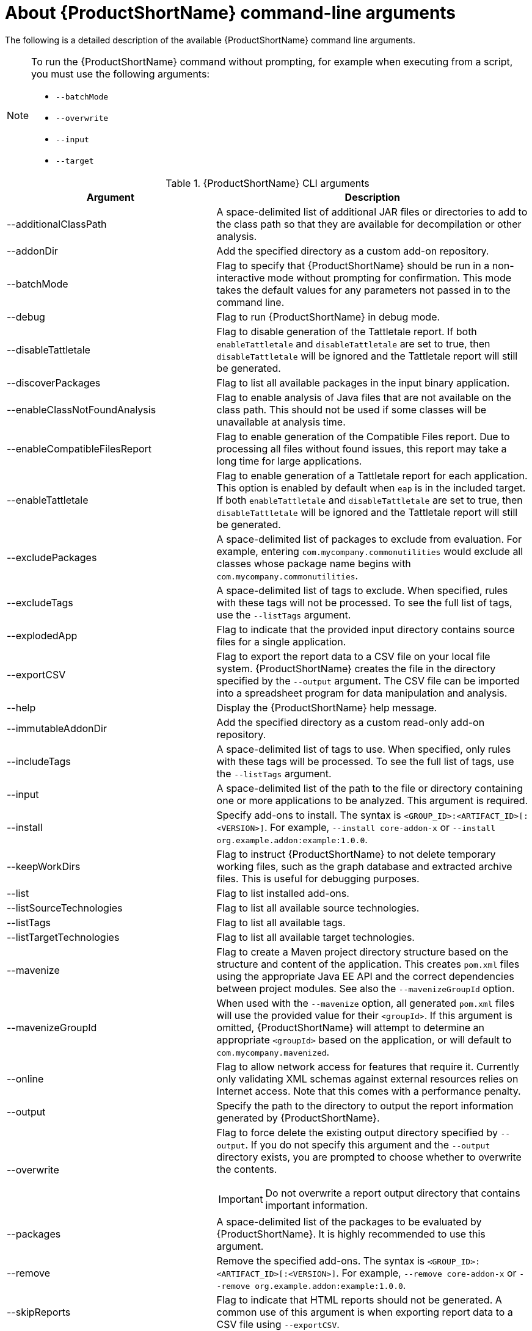 // Module included in the following assemblies:
// * docs/cli-guide/master.adoc

[id='cli-args_{context}']
= About {ProductShortName} command-line arguments

The following is a detailed description of the available {ProductShortName} command line arguments.

[NOTE]
====
To run the {ProductShortName} command without prompting, for example when executing from a script, you must use the following arguments:

* `--batchMode`
* `--overwrite`
* `--input`
* `--target`
====

.{ProductShortName} CLI arguments
[cols="40%,60%a",options="header",]
|====
|Argument |Description
|--additionalClassPath |A space-delimited list of additional JAR files or directories to add to the class path so that they are available for decompilation or other analysis.
|--addonDir |Add the specified directory as a custom add-on repository.
|--batchMode |Flag to specify that {ProductShortName} should be run in a non-interactive mode without prompting for confirmation. This mode takes the default values for any parameters not passed in to the command line.
|--debug |Flag to run {ProductShortName} in debug mode.
|--disableTattletale | Flag to disable generation of the Tattletale report. If both `enableTattletale` and `disableTattletale` are set to true, then `disableTattletale` will be ignored and the Tattletale report will still be generated.
|--discoverPackages |Flag to list all available packages in the input binary application.
|--enableClassNotFoundAnalysis |Flag to enable analysis of Java files that are not available on the class path. This should not be used if some classes will be unavailable at analysis time.
|--enableCompatibleFilesReport |Flag to enable generation of the Compatible Files report. Due to processing all files without found issues, this report may take a long time for large applications.
|--enableTattletale |Flag to enable generation of a Tattletale report for each application. This option is enabled by default when `eap` is in the included target. If both `enableTattletale` and `disableTattletale` are set to true, then `disableTattletale` will be ignored and the Tattletale report will still be generated.
|--excludePackages |A space-delimited list of packages to exclude from evaluation. For example, entering `com.mycompany.commonutilities` would exclude all classes whose package name begins with `com.mycompany.commonutilities`.
|--excludeTags |A space-delimited list of tags to exclude. When specified, rules with these tags will not be processed. To see the full list of tags, use the `--listTags` argument.
|--explodedApp |Flag to indicate that the provided input directory contains source files for a single application.
|--exportCSV |Flag to export the report data to a CSV file on your local file system. {ProductShortName} creates the file in the directory specified by the `--output` argument. The CSV file can be imported into a spreadsheet program for data manipulation and analysis.
|--help |Display the {ProductShortName} help message.
|--immutableAddonDir |Add the specified directory as a custom read-only add-on repository.
|--includeTags| A space-delimited list of tags to use. When specified, only rules with these tags will be processed. To see the full list of tags, use the `--listTags` argument.
|--input |A space-delimited list of the path to the file or directory containing one or more applications to be analyzed. This argument is required.
|--install |Specify add-ons to install. The syntax is `<GROUP_ID>:<ARTIFACT_ID>[:<VERSION>]`. For example, `--install core-addon-x` or `--install org.example.addon:example:1.0.0`.
|--keepWorkDirs| Flag to instruct {ProductShortName} to not delete temporary working files, such as the graph database and extracted archive files. This is useful for debugging purposes.
|--list| Flag to list installed add-ons.
|--listSourceTechnologies| Flag to list all available source technologies.
|--listTags| Flag to list all available tags.
|--listTargetTechnologies| Flag to list all available target technologies.
|--mavenize| Flag to create a Maven project directory structure based on the structure and content of the application. This creates `pom.xml` files using the appropriate Java EE API and the correct dependencies between project modules. See also the `--mavenizeGroupId` option.
|--mavenizeGroupId| When used with the `--mavenize` option, all generated `pom.xml` files will use the provided value for their `<groupId>`. If this argument is omitted, {ProductShortName} will attempt to determine an appropriate `<groupId>` based on the application, or will default to `com.mycompany.mavenized`.
|--online |Flag to allow network access for features that require it. Currently only validating XML schemas against external resources relies on Internet access. Note that this comes with a performance penalty.
|--output |Specify the path to the directory to output the report information generated by {ProductShortName}.
|--overwrite |Flag to force delete the existing output directory specified by `--output`. If you do not specify this argument and the `--output` directory exists, you are prompted to choose whether to overwrite the contents.

[IMPORTANT]
====
Do not overwrite a report output directory that contains important information.
====

|--packages| A space-delimited list of the packages to be evaluated by {ProductShortName}. It is highly recommended to use this argument.
|--remove |Remove the specified add-ons. The syntax is `<GROUP_ID>:<ARTIFACT_ID>[:<VERSION>]`. For example, `--remove core-addon-x` or `--remove org.example.addon:example:1.0.0`.
|--skipReports |Flag to indicate that HTML reports should not be generated. A common use of this argument is when exporting report data to a CSV file using `--exportCSV`.
|--source |A space-delimited list of one or more source technologies, servers, platforms, or frameworks to migrate from. This argument, in conjunction with the `--target` argument, helps to determine which rulesets are used. Use the `--listSourceTechnologies` argument to list all available sources.
|--sourceMode |Flag to indicate that the application to be evaluated contains source files rather than compiled binaries.
|--target |A space-delimited list of one or more target technologies, servers, platforms, or frameworks to migrate to. This argument, in conjunction with the `--source` argument, helps to determine which rulesets are used. Use the `--listTargetTechnologies` argument to list all available targets.
|--userIgnorePath |Specify a location, in addition to `${user.home}/.mta/ignore/`, for {ProductShortName} to identify files that should be ignored.
|--userLabelsDirectory |Specify a location for {ProductShortName} to look for custom Target Runtime Labels. The value can be a directory containing label files or a single label file. The Target Runtime Label files must use either the [x-]`.windup.label.xml` or [x-]`.mta.label.xml` suffix. The shipped Target Runtime Labels are defined within `$MTA_HOME/rules/migration-core/core.windup.label.xml`.
|--userRulesDirectory |Specify a location, in addition to `<MTA_HOME>/rules/` and `${user.home}/.mta/rules/`, for {ProductShortName} to look for custom {ProductShortName} rules. The value can be a directory containing ruleset files or a single ruleset file. The ruleset files must use the [x-]`.windup.xml` or [x-]`.mta.xml` suffix.
|--version |Display the {ProductShortName} version.
|====

[id='input_argument_{context}']
== Specifying the input

A space-delimited list of the path to the file or directory containing one or more applications to be analyzed. This argument is required.

.Usage
[source,options="nowrap",subs="+quotes"]
----
--input <INPUT_ARCHIVE_OR_DIRECTORY> [...]
----

[id='input_file_type_arguments_{context}']

Depending on whether the input file type provided to the `--input` argument is a file or directory, it will be evaluated as follows depending on the additional arguments provided.

Directory::
+
[cols="1,1,1",options="header"]
|====
| --explodedApp
| --sourceMode
| Neither Argument

| The directory is evaluated as a single application.
| The directory is evaluated as a single application.
| Each subdirectory is evaluated as an application.
|====

File::
+
[cols="1,1,1",options="header"]
|====
| --explodedApp
| --sourceMode
| Neither Argument

| Argument is ignored; the file is evaluated as a single application.
| The file is evaluated as a compressed project.
| The file is evaluated as a single application.
|====

[id='output_argument_{context}']
== Specifying the output directory

Specify the path to the directory to output the report information generated by {ProductShortName}.

.Usage
[source,options="nowrap",subs="+quotes"]
----
--output <OUTPUT_REPORT_DIRECTORY>
----

* If omitted, the report will be generated in an `<INPUT_ARCHIVE_OR_DIRECTORY>.report` directory.
* If the output directory exists, you will be prompted with the following (with a default of N).
+
[source,options="nowrap",subs="+quotes"]
----
Overwrite all contents of "/home/username/<OUTPUT_REPORT_DIRECTORY>" (anything already in the directory will be deleted)? [y,N]
----

However, if you specify the `--overwrite` argument, {ProductShortName} will proceed to delete and recreate the directory. See the description of this argument for more information.

[id='source_argument_{context}']
== Setting the source technology

A space-delimited list of one or more source technologies, servers, platforms, or frameworks to migrate from. This argument, in conjunction with the `--target` argument, helps to determine which rulesets are used. Use the `--listSourceTechnologies` argument to list all available sources.

.Usage
[source,options="nowrap",subs="+quotes"]
----
--source <SOURCE_1> <SOURCE_2>
----

The `--source` argument now provides version support, which follows the link:http://maven.apache.org/enforcer/enforcer-rules/versionRanges.html[Maven version range syntax]. This instructs {ProductShortName} to only run the rulesets matching the specified versions. For example, `--source eap:5`.

[WARNING]
====
When migrating to JBoss EAP, be sure to specify the version, for example, `eap:6`. Specifying only `eap` will run rulesets for all versions of JBoss EAP, including those not relevant to your migration path.

See link:{ProductDocGettingStartedGuideURL}#migration_paths[Supported migration paths] in the {ProductShortName} _{GettingStartedBookName}_ for which JBoss EAP version is appropriate for your source platform.
====

[id='target_argument_{context}']
== Setting the target technology

A space-delimited list of one or more target technologies, servers, platforms, or frameworks to migrate to. This argument, in conjunction with the `--source` argument, helps to determine which rulesets are used. If you do not specify this option, you are prompted to select a target. Use the `--listTargetTechnologies` argument to list all available targets.

.Usage
[source,options="nowrap",subs="+quotes"]
----
--target <TARGET_1> <TARGET_2>
----


The `--target` argument now provides version support, which follows the link:http://maven.apache.org/enforcer/enforcer-rules/versionRanges.html[Maven version range syntax]. This instructs {ProductShortName} to only run the rulesets matching the specified versions. For example, `--target eap:7`.

[WARNING]
====
When migrating to JBoss EAP, be sure to specify the version in the target, for example, `eap:6`. Specifying only `eap` will run rulesets for all versions of JBoss EAP, including those not relevant to your migration path.

See link:{ProductDocGettingStartedGuideURL}#migration_paths[Supported migration paths] in the {ProductShortName} _{GettingStartedBookName}_ for which JBoss EAP version is appropriate for your source platform.
====

[id='packages_argument_{context}']
== Selecting packages

A space-delimited list of the packages to be evaluated by {ProductShortName}. It is highly recommended to use this argument.

.Usage
[source,options="nowrap",subs="+quotes"]
----
--packages <PACKAGE_1> <PACKAGE_2> <PACKAGE_N>
----

* In most cases, you are interested only in evaluating custom application class packages and not standard Java EE or third party packages. The `<PACKAGE_N>` argument is a package prefix; all subpackages will be scanned. For example, to scan the packages `com.mycustomapp` and `com.myotherapp`, use `--packages com.mycustomapp com.myotherapp` argument on the command line.
* While you can provide package names for standard Java EE third party software like `org.apache`, it is usually best not to include them as they should not impact the migration effort.

WARNING: If you omit the `--packages` argument, every package in the application is scanned, which can impact performance. It is best to provide this argument with one or more packages.
